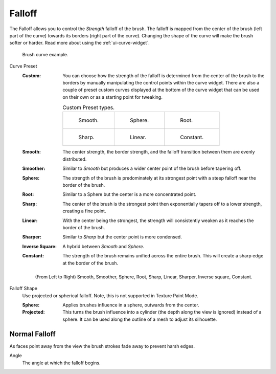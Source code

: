 
*******
Falloff
*******

The Falloff allows you to control the *Strength* falloff of the brush.
The falloff is mapped from the center of the brush (left part of the curve)
towards its borders (right part of the curve).
Changing the shape of the curve will make the brush softer or harder.
Read more about using the :ref:`ui-curve-widget`.

.. figure:: /images/sculpt-paint_brush_falloff_brush-curve.png

   Brush curve example.

.. _bpy.ops.brush.curve_preset:
.. _bpy.types.Brush.curve:

Curve Preset
   :Custom:
      You can choose how the strength of the falloff is determined from the center of the brush
      to the borders by manually manipulating the control points within the curve widget.
      There are also a couple of preset custom curves displayed at the bottom of the curve widget
      that can be used on their own or as a starting point for tweaking.

      .. list-table:: Custom Preset types.

         * - .. figure:: /images/sculpt-paint_brush_falloff_custom-smooth.png

                Smooth.

           - .. figure:: /images/sculpt-paint_brush_falloff_custom-sphere.png

                Sphere.

           - .. figure:: /images/sculpt-paint_brush_falloff_custom-root.png

                Root.

         * - .. figure:: /images/sculpt-paint_brush_falloff_custom-sharp.png

                Sharp.

           - .. figure:: /images/sculpt-paint_brush_falloff_custom-linear.png

                Linear.

           - .. figure:: /images/sculpt-paint_brush_falloff_custom-constant.png

                Constant.

   :Smooth:
      The center strength, the border strength, and the falloff transition between them are evenly distributed.
   :Smoother:
      Similar to *Smooth* but produces a wider center point of the brush before tapering off.
   :Sphere:
      The strength of the brush is predominately at its strongest point
      with a steep falloff near the border of the brush.
   :Root:
      Similar to a Sphere but the center is a more concentrated point.
   :Sharp:
      The center of the brush is the strongest point
      then exponentially tapers off to a lower strength, creating a fine point.
   :Linear:
      With the center being the strongest,
      the strength will consistently weaken as it reaches the border of the brush.
   :Sharper:
      Similar to *Sharp* but the center point is more condensed.
   :Inverse Square:
      A hybrid between *Smooth* and *Sphere*.
   :Constant:
      The strength of the brush remains unified across the entire brush.
      This will create a sharp edge at the border of the brush.

   .. figure:: /images/sculpt-paint_brush_falloff_demo.png

      (From Left to Right) Smooth, Smoother, Sphere, Root,
      Sharp, Linear, Sharper, Inverse square, Constant.

.. _bpy.types.Brush.falloff_shape:

Falloff Shape
   Use projected or spherical falloff.
   Note, this is not supported in Texture Paint Mode.

   :Sphere:
      Applies brushes influence in a sphere, outwards from the center.
   :Projected:
      This turns the brush influence into a cylinder (the depth along the view is ignored) instead of a sphere.
      It can be used along the outline of a mesh to adjust its silhouette.


.. _bpy.types.ImagePaint.use_normal_falloff:

Normal Falloff
==============

As faces point away from the view the brush strokes fade away to prevent harsh edges.

.. _bpy.types.ImagePaint.normal_angle:

Angle
   The angle at which the falloff begins.
